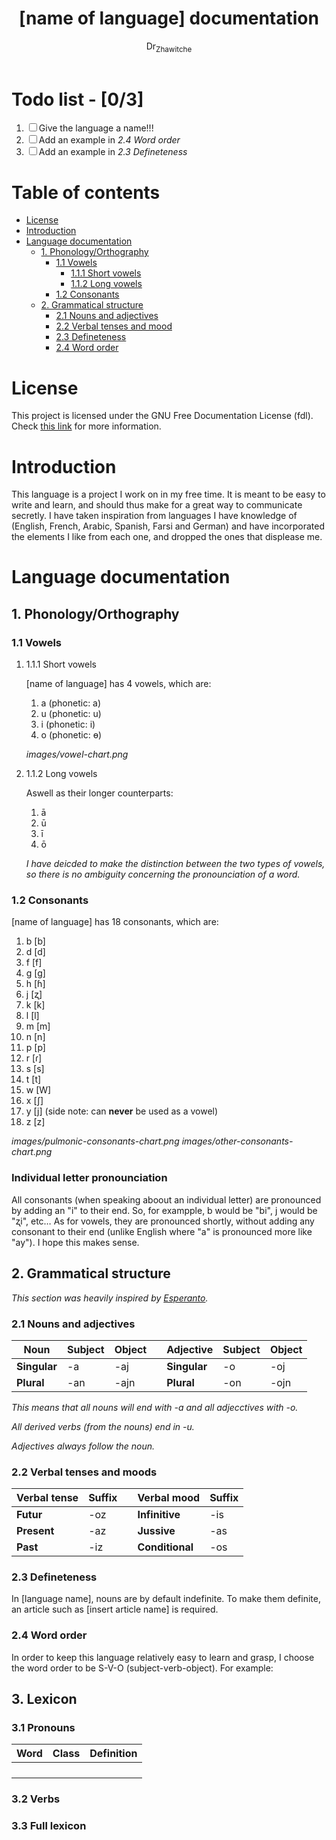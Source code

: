 #+title: [name of language] documentation
#+DESCRIPTION: Official documentation for the ----- language
#+AUTHOR:  Dr_Zhawitche
#+OPTIONS:

* Todo list - [0/3]
1. [ ] Give the language a name!!!
2. [ ] Add an example in [[2.4 Word order]]
3. [ ] Add an example in [[2.3 Defineteness]]

* Table of contents
- [[#license][License]]
- [[#introduction][Introduction]]
- [[#language-documentation][Language documentation]]
  - [[#1-phonologyorthography][1. Phonology/Orthography]]
    - [[#11-vowels][1.1 Vowels]]
      - [[#111-short-vowels][1.1.1 Short vowels]]
      - [[#112-long-vowels][1.1.2 Long vowels]]
    - [[#12-consonants][1.2 Consonants]]
  - [[#2-grammatical-structure][2. Grammatical structure]]
    - [[#21-nouns-and-adjectives][2.1 Nouns and adjectives]]
    - [[#22-verbal-tenses-and-moods][2.2 Verbal tenses and mood]]
    - [[#23-defineteness][2.3 Defineteness]]
    - [[#24-word-order][2.4 Word order]]

* License
This project is licensed under the GNU Free Documentation License (fdl). Check [[https://www.gnu.org/licenses/fdl-1.3.en.html][this link]] for more information.

* Introduction
This language is a project I work on in my free time. It is meant to be easy to write and learn, and should thus make for a great way to communicate secretly. I have taken inspiration from languages I have knowledge of (English, French, Arabic, Spanish, Farsi and German) and have incorporated the elements I like from each one, and dropped the ones that displease me.


* Language documentation
** 1. Phonology/Orthography
*** 1.1 Vowels
**** 1.1.1 Short vowels
[name of language] has 4 vowels, which are:
1. a (phonetic: a)
2. u (phonetic: u)
3. i (phonetic: i)
4. o (phonetic: ɵ)
[[images/vowel-chart.png]]

**** 1.1.2 Long vowels
Aswell as their longer counterparts:
1. ā
2. ū
3. ī
4. ō

/I have deicded to make the distinction between the two types of vowels, so there is no ambiguity concerning the pronounciation of a word./

*** 1.2 Consonants
[name of language] has 18 consonants, which are:
1. b [b]
2. d [d]
3. f [f]
4. g [g]
5. h [ɦ]
6. j [ʐ]
7. k [k]
8. l [l]
9. m [m]
10. n [n]
11. p [p]
12. r [ɾ]
13. s [s]
14. t [t]
15. w [W]
16. x [ʃ]
17. y [j] (side note: can *never* be used as a vowel)
18. z [z]
[[images/pulmonic-consonants-chart.png]]
[[images/other-consonants-chart.png]]

*** Individual letter pronounciation
All consonants (when speaking aboout an individual letter) are pronounced by adding an "i" to their end. So, for exampple, b would be "bi", j would be "ʐi", etc... As for vowels, they are pronounced shortly, without adding any consonant to their end (unlike English where "a" is pronounced more like "ay"). I hope this makes sense.

** 2. Grammatical structure

/This section was heavily inspired by [[https://en.wikipedia.org/wiki/Esperanto][Esperanto]]./
*** 2.1 Nouns and adjectives

| *Noun*     | *Subject* | *Object* |   | *Adjective* | *Subject* | *Object* |
|------------+-----------+----------+---+-------------+-----------+----------|
| *Singular* | -a        | -aj      |   | *Singular*  | -o        | -oj      |
| *Plural*   | -an       | -ajn     |   | *Plural*    | -on       | -ojn     |

/This means that all nouns will end with -a and all adjecctives with -o./

/All derived verbs (from the nouns) end in -u./

/Adjectives always foll​ow the noun./

*** 2.2 Verbal tenses and moods

| *Verbal tense* | *Suffix* |   | *Verbal mood* | *Suffix* |
|----------------+----------+---+---------------+----------|
| *Futur*        | -oz      |   | *Infinitive*  | -is      |
| *Present*      | -az      |   | *Jussive*     | -as      |
| *Past*         | -iz      |   | *Conditional* | -os      |

*** 2.3 Defineteness
In [language name], nouns are by default indefinite. To make them definite, an article such as [insert article name] is required.

*** 2.4 Word order
In order to keep this language relatively easy to learn and grasp, I choose the word order to be S-V-O (subject-verb-object).
For example:

** 3. Lexicon
*** 3.1 Pronouns

| *Word* | *Class* | *Definition* |
|--------+---------+--------------|
|        |         |              |
|        |         |              |
|        |         |              |
|        |         |              |


*** 3.2 Verbs
*** 3.3 Full lexicon
